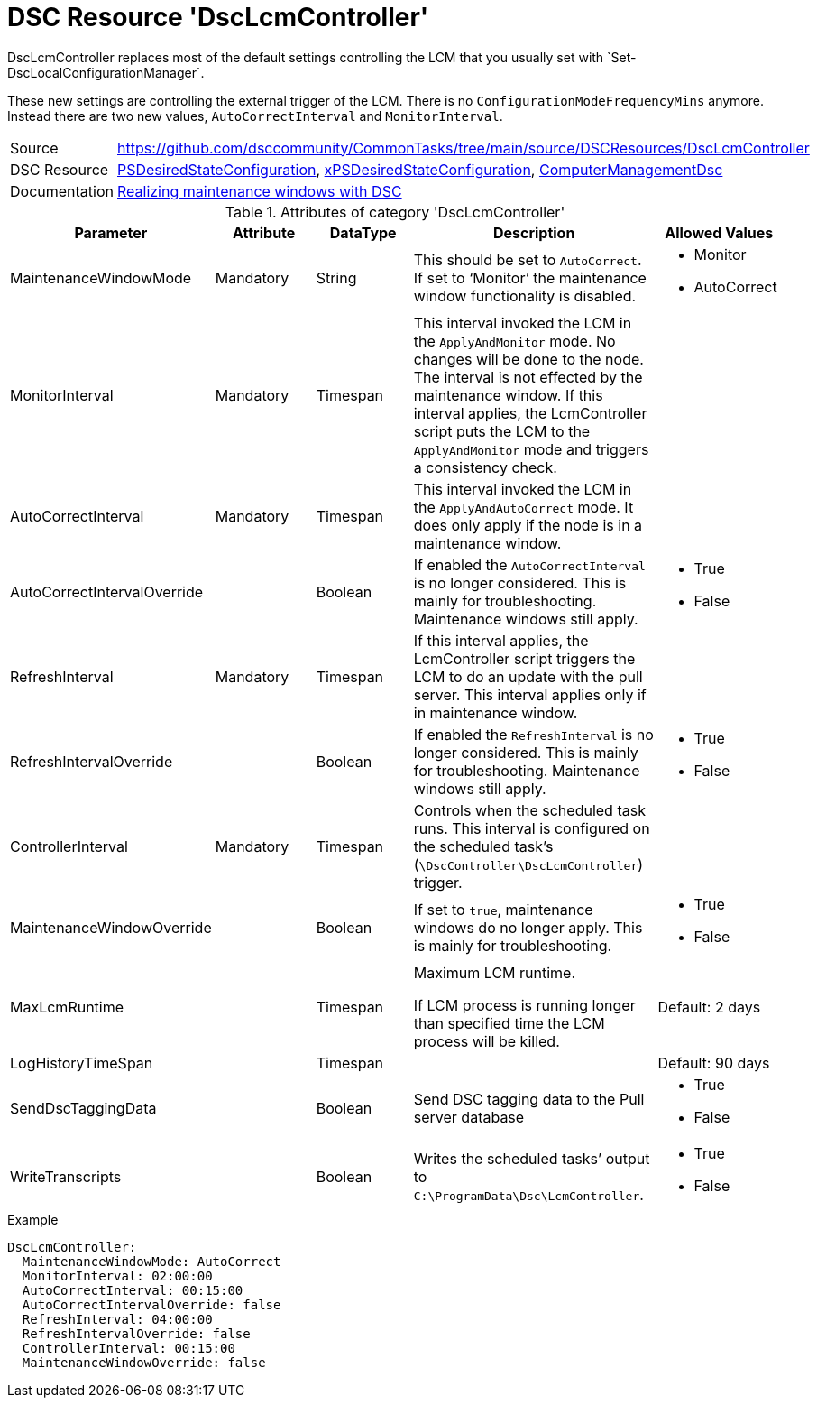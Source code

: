 // CommonTasks YAML Reference: DscLcmController
// ============================================

:YmlCategory: DscLcmController

:abstract:  {YmlCategory} replaces most of the default settings controlling the LCM that you usually set with `Set-DscLocalConfigurationManager`.

[#dscyml_dsclcmcontroller]
= DSC Resource '{YmlCategory}'


[[dscyml_dsclcmcontroller_abstract, {abstract}]]
{abstract}

These new settings are controlling the external trigger of the LCM.
There is no `ConfigurationModeFrequencyMins` anymore. 
Instead there are two new values, `AutoCorrectInterval` and `MonitorInterval`.


[cols="1,3a" options="autowidth" caption=]
|===
| Source         | https://github.com/dsccommunity/CommonTasks/tree/main/source/DSCResources/DscLcmController
| DSC Resource   | https://docs.microsoft.com/en-us/powershell/module/psdesiredstateconfiguration/?view=powershell-5.1[PSDesiredStateConfiguration], 
                   https://github.com/dsccommunity/xPSDesiredStateConfiguration[xPSDesiredStateConfiguration],
                   https://github.com/dsccommunity/ComputerManagementDsc[ComputerManagementDsc]
| Documentation  | https://dsccommunity.org/blog/dsc-maintenance-windows/[Realizing maintenance windows with DSC]
|===

.Attributes of category '{YmlCategory}'
[cols="1,1,1,2a,1a" options="header"]
|===
| Parameter
| Attribute
| DataType
| Description
| Allowed Values

| MaintenanceWindowMode
| Mandatory
| String
| This should be set to `AutoCorrect`.
  If set to ‘Monitor’ the maintenance window functionality is disabled.
| - Monitor
  - AutoCorrect

| MonitorInterval
| Mandatory
| Timespan
| This interval invoked the LCM in the `ApplyAndMonitor` mode.
  No changes will be done to the node.
  The interval is not effected by the maintenance window.
  If this interval applies, the LcmController script puts the LCM to the `ApplyAndMonitor` mode and triggers a consistency check.
|

| AutoCorrectInterval
| Mandatory
| Timespan
| This interval invoked the LCM in the `ApplyAndAutoCorrect` mode.
  It does only apply if the node is in a maintenance window.
|

| AutoCorrectIntervalOverride
|
| Boolean
| If enabled the `AutoCorrectInterval` is no longer considered.
  This is mainly for troubleshooting.
  Maintenance windows still apply.
| - True
  - False

| RefreshInterval
| Mandatory
| Timespan
| If this interval applies, the LcmController script triggers the LCM to do an update with the pull server.
  This interval applies only if in maintenance window.
|

| RefreshIntervalOverride
|
| Boolean
| If enabled the `RefreshInterval` is no longer considered.
  This is mainly for troubleshooting.
  Maintenance windows still apply.
| - True
  - False

| ControllerInterval
| Mandatory
| Timespan
| Controls when the scheduled task runs.
  This interval is configured on the scheduled task’s (`\DscController\DscLcmController`) trigger.
|

| MaintenanceWindowOverride
|
| Boolean
| If set to `true`, maintenance windows do no longer apply.
  This is mainly for troubleshooting.
| - True
  - False

| MaxLcmRuntime
|
| Timespan
| Maximum LCM runtime.

If LCM process is running longer than specified time the LCM process will be killed.
| Default: 2 days

| LogHistoryTimeSpan
|
| Timespan
|
| Default: 90 days

| SendDscTaggingData
|
| Boolean
| Send DSC tagging data to the Pull server database
| - True
  - False

| WriteTranscripts
|
| Boolean
| Writes the scheduled tasks’ output to `C:\ProgramData\Dsc\LcmController`.
| - True
  - False

|===


.Example
[source, yaml]
----
DscLcmController:
  MaintenanceWindowMode: AutoCorrect
  MonitorInterval: 02:00:00
  AutoCorrectInterval: 00:15:00
  AutoCorrectIntervalOverride: false
  RefreshInterval: 04:00:00
  RefreshIntervalOverride: false
  ControllerInterval: 00:15:00
  MaintenanceWindowOverride: false
----